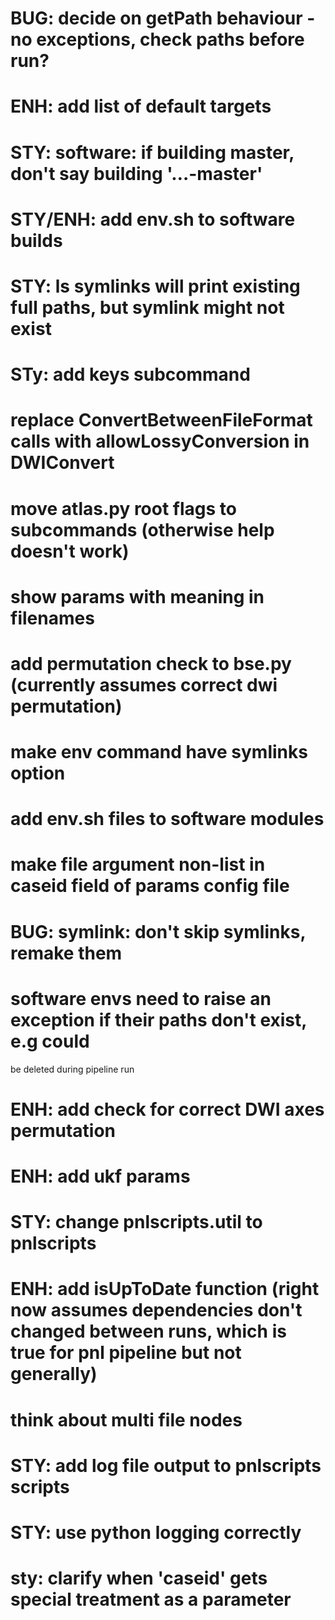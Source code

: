 * BUG: decide on getPath behaviour - no exceptions, check paths before run?
* ENH: add list of default targets
* STY: software: if building  master, don't say building '...-master'
* STY/ENH: add env.sh to software builds
* STY: ls symlinks will print existing full paths, but symlink might not exist
* STy: add keys subcommand
* replace ConvertBetweenFileFormat calls with allowLossyConversion in DWIConvert
* move atlas.py root flags to subcommands (otherwise help doesn't work)
* show params with meaning in filenames
* add permutation check to bse.py (currently assumes correct dwi permutation)
* make env command have symlinks option
* add env.sh files to software modules
* make file argument non-list in caseid field of params config file
* BUG: symlink: don't skip symlinks, remake them
* software envs need to raise an exception if their paths don't exist, e.g could
  be deleted during pipeline run
* ENH: add check for correct DWI axes permutation
* ENH: add ukf params
* STY: change pnlscripts.util to pnlscripts
* ENH: add isUpToDate function (right now assumes dependencies don't changed between runs, which is true for pnl pipeline but not generally)
* think about multi file nodes
* STY: add log file output to pnlscripts scripts
* STY: use python logging correctly
* sty: clarify when 'caseid' gets special treatment as a parameter
